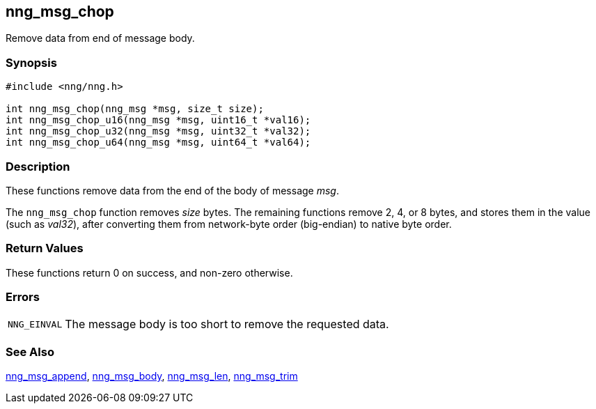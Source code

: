 ## nng_msg_chop

Remove data from end of message body.

### Synopsis

```c
#include <nng/nng.h>

int nng_msg_chop(nng_msg *msg, size_t size);
int nng_msg_chop_u16(nng_msg *msg, uint16_t *val16);
int nng_msg_chop_u32(nng_msg *msg, uint32_t *val32);
int nng_msg_chop_u64(nng_msg *msg, uint64_t *val64);
```

### Description

These functions remove data from the end of the body of message _msg_.

The `nng_msg_chop` function removes _size_ bytes.
The remaining functions remove 2, 4, or 8 bytes, and stores them in the value (such as _val32_), after converting them from network-byte order (big-endian) to native byte order.

### Return Values

These functions return 0 on success, and non-zero otherwise.

### Errors

[horizontal]
`NNG_EINVAL`:: The message body is too short to remove the requested data.

### See Also

xref:nng_msg_append.adoc[nng_msg_append],
xref:nng_msg_body.adoc[nng_msg_body],
xref:nng_msg_len.adoc[nng_msg_len],
xref:nng_msg_trim.adoc[nng_msg_trim]
